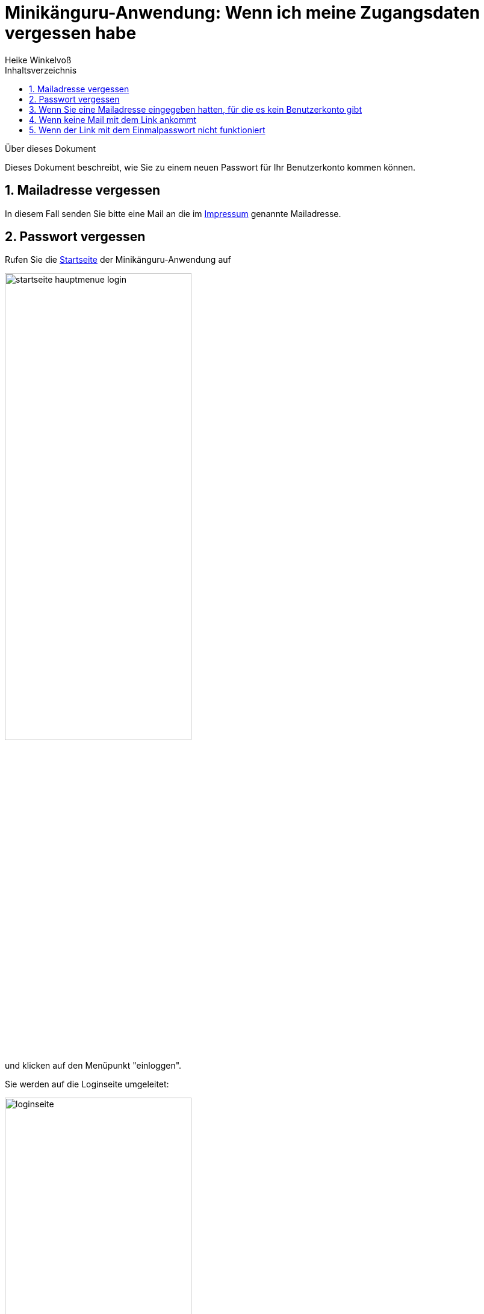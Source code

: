 Minikänguru-Anwendung: Wenn ich meine Zugangsdaten vergessen habe
=================================================================
Heike Winkelvoß
:Author Initials: HW
:toc:
:icons:
:numbered:
:website: https://mathe-jung-alt.de/
:imagesdir: https://mathe-jung-alt.de/minikaenguru/anleitungen/images
:toc-title: Inhaltsverzeichnis

.Über dieses Dokument
***********************************************************************************************
Dieses Dokument beschreibt, wie Sie zu einem neuen Passwort für Ihr Benutzerkonto kommen können.
***********************************************************************************************

Mailadresse vergessen
---------------------

In diesem Fall senden Sie bitte eine Mail an die im https://mathe-jung-alt.de/impressum.html[Impressum] genannte Mailadresse.


Passwort vergessen
------------------

Rufen Sie die https://mathe-jung-alt.de/mkv-app[Startseite] der Minikänguru-Anwendung auf

image::startseite-hauptmenue-login.png[width=60%]

und klicken auf den Menüpunkt "einloggen".

Sie werden auf die Loginseite umgeleitet:

image::loginseite.png[width=60%]

*Hinweis:* Diese Webseite unterliegt den gleichen Datenschutzbestimmungen wie die
Webseite des Minikänguru-Wettbewerbs, da sie ebenfalls mir gehört.

Klicken Sie nun bitte unter dem Formular auf die Schaltfläche "Passwort vergessen". Sie gelangen in ein anderes Formular,
in dem Sie eine Mailadresse eintragen können:

image::passwort-reset-link.png[width=60%]

Nach dem Absenden des Formulars wird ein Link mit einem Einmalpasswort erzeugt, an die eingetragene Mailadresse gesendet (Betreff "Minikänguru: Einmalpasswort")
und es öffnet sich eine Erfolgsmeldung:

image::einmalpasswort-dialog.png[width=30%]

*wichtiger Hinweis:* Bitte beachten Sie, dass Sie die Mailadresse Ihres Benutzerkontos eintragen müssen, da Sie nur mit dieser Mailadresse
ein gültiges Einmalpasswort zugesendet bekommen. Aus Sicherheitsgründen erhalten Sie keine Warnung, wenn die
eingetragene Mailadresse nicht bekannt ist. Eine Mail wird in jedem Fall erzeugt und versendet.

Öffnen Sie die Mail mit Ihrem Mailprogramm. Sie hat folgenden Inhalt:

image::pwd-vergessen-mail.png[width=100%]

Klicken Sie den Link in der Email an. Falls Sie Bedenken haben, einen Link in einer Email anzuklicken:

*der Link hat immer die im Bild gezeigte Form.* Der Teil hinter tokenId= ist eine einmalig für Sie generierte Zeichenkette.

Nach Anklicken des Links sehen Sie im Browser ein Formular, mit dem Sie das Einmalpasswort ändern können:

image::einmalpasswort-aendern.png[width=60%]

Auch hier tragen Sie bitte die Mailadresse ein, mit der Sie registriert sind, da das Einmalpasswort nur für diese Mailadresse gültig ist.

Kopieren Sie in das im Bild rot umrandete Eingabefeld das Einmalpasswort, das Ihnen in der Mail gesendet wurde. Füllen Sie die übrigen
Felder aus und senden Sie das ausgefüllte Formular mit einem Klick auf die Schaltfläche "absenden" ab.

Hat alles geklappt, öffnet sich ein Erfolgsdialog

image::einmalpasswort-aendern-success.png[width=30%]

und nach dem Schließen des Dialogs werden Sie in die Minikänguru-Anwendung zurückgeleitet, wo Sie sich mit Ihrem neuen Passwort einloggen können.

Wenn Sie eine Mailadresse eingegeben hatten, für die es kein Benutzerkonto gibt
-------------------------------------------------------------------------------

In diesem Fall erhalten Sie eine Mail mit folgendem oder ähnlichen Inhalt:

image::passwort-vergessen-unbekannte-mailadresse.png[width=100%]


Wenn keine Mail mit dem Link ankommt
------------------------------------

Folgende Gründe sind möglich:

* die Mailadresse war falsch
* die Mail ist im SPAM-Ordner gelandet
* das Postfach ist voll

Falls das Postfach voll ist, versuchen Sie zunächst, Ihr Postfach aufzuräumen (Löschen nicht mehr erforderlicher Mails und Mailanhänge). Wenn das nicht hilft, nehmen Sie bitte Kontakt zum Administrator für Ihr Mailaccount auf. Sobald das Postfach wieder Mails entgegennimmt, können Sie die Schritte aus dem Abschnitt "Passwort vergessen" wiederholen.


Wenn der Link mit dem Einmalpasswort nicht funktioniert
-------------------------------------------------------

Es kann verschiedene Gründe geben, aus denen der Link mit dem Einmalpasswort nicht funktioniert:

* die Mailadresse war nicht bekannt
* das Einmalpasswort ist abgelaufen
* Sie haben eine andere Mailadresse eingetragen, für die das Einmalpasswort nicht gültig ist.

Kontrollieren Sie noch einmal die Mailadresse aus der Mail mit dem Einmalpasswort. Prüfen Sie, ob das Einmalpasswort bereits abgelaufen war.

Wenn das Einmalpasswort bereits abgelaufen war, wiederholen Sie einfach die Schritte aus dem Abschnitt "Passwort vergessen".

Wenn Sie damit keinen Erfolg haben, könnte es sein, dass die Mailadresse nicht bekannt war. In diesem Fall nehmen Sie bitte mit mir
Kontakt auf (siehe Abschnitt "Mailadresse vergessen").


